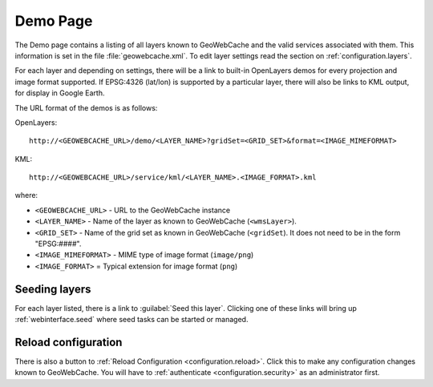 .. _webinterface.demo:

Demo Page
=========

The Demo page contains a listing of all layers known to GeoWebCache and the valid services associated with them.  This information is set in the file :file:`geowebcache.xml`.  To edit layer settings read the section on :ref:`configuration.layers`.

For each layer and depending on settings,  there will be a link to built-in OpenLayers demos for every projection and image format supported.  If EPSG:4326 (lat/lon) is supported by a particular layer, there will also be links to KML output, for display in Google Earth.

The URL format of the demos is as follows:

OpenLayers::

  http://<GEOWEBCACHE_URL>/demo/<LAYER_NAME>?gridSet=<GRID_SET>&format=<IMAGE_MIMEFORMAT>

KML::

  http://<GEOWEBCACHE_URL>/service/kml/<LAYER_NAME>.<IMAGE_FORMAT>.kml

where:

* ``<GEOWEBCACHE_URL>`` - URL to the GeoWebCache instance
* ``<LAYER_NAME>`` - Name of the layer as known to GeoWebCache (``<wmsLayer>``).
* ``<GRID_SET>`` - Name of the grid set as known in GeoWebCache (``<gridSet``).  It does not need to be in the form "EPSG:####".
* ``<IMAGE_MIMEFORMAT>`` - MIME type of image format (``image/png``)
* ``<IMAGE_FORMAT>`` = Typical extension for image format (``png``) 


Seeding layers
--------------

For each layer listed, there is a link to :guilabel:`Seed this layer`.  Clicking one of these links will bring up :ref:`webinterface.seed` where seed tasks can be started or managed.

Reload configuration
--------------------

There is also a button to :ref:`Reload Configuration <configuration.reload>`.  Click this to make any configuration changes known to GeoWebCache.  You will have to :ref:`authenticate <configuration.security>` as an administrator first.
